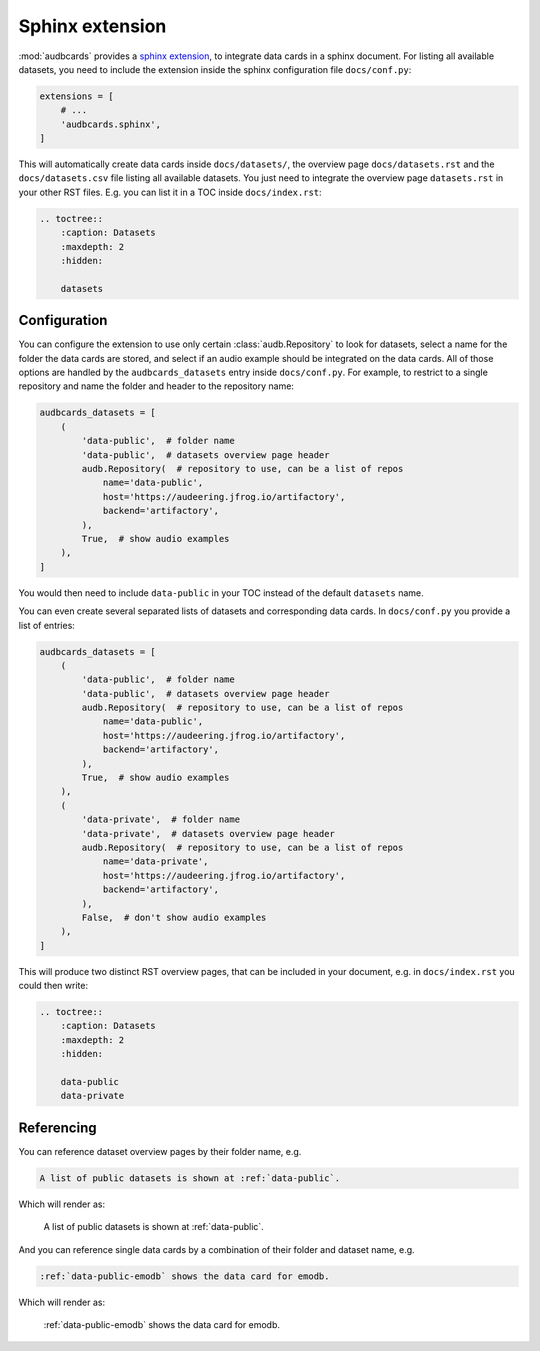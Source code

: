 Sphinx extension
================

:mod:`audbcards` provides a `sphinx extension`_,
to integrate data cards in a sphinx document.
For listing all available datasets,
you need to include the extension inside
the sphinx configuration file ``docs/conf.py``:

.. code-block:: python

    extensions = [
        # ...
        'audbcards.sphinx',
    ]

This will automatically create data cards
inside ``docs/datasets/``,
the overview page ``docs/datasets.rst``
and the ``docs/datasets.csv`` file
listing all available datasets.
You just need to integrate the overview page
``datasets.rst`` in your other RST files.
E.g. you can list it in a TOC inside ``docs/index.rst``:

.. code-block:: rst

    .. toctree::
        :caption: Datasets
        :maxdepth: 2
        :hidden:

        datasets


Configuration
-------------

You can configure the extension
to use only certain :class:`audb.Repository`
to look for datasets,
select a name for the folder
the data cards are stored,
and select if an audio example should be integrated
on the data cards.
All of those options are handled
by the ``audbcards_datasets`` entry
inside ``docs/conf.py``.
For example,
to restrict to a single repository
and name the folder
and header to the repository name:

.. code-block:: python

    audbcards_datasets = [
        (   
            'data-public',  # folder name
            'data-public',  # datasets overview page header
            audb.Repository(  # repository to use, can be a list of repos
                name='data-public',
                host='https://audeering.jfrog.io/artifactory',
                backend='artifactory',
            ),
            True,  # show audio examples
        ),  
    ]

You would then need to include ``data-public``
in your TOC instead of the default ``datasets`` name.

You can even create several separated lists of datasets
and corresponding data cards.
In ``docs/conf.py`` you provide a list of entries:

.. code-block:: python

    audbcards_datasets = [
        (   
            'data-public',  # folder name
            'data-public',  # datasets overview page header
            audb.Repository(  # repository to use, can be a list of repos
                name='data-public',
                host='https://audeering.jfrog.io/artifactory',
                backend='artifactory',
            ),
            True,  # show audio examples
        ),  
        (   
            'data-private',  # folder name
            'data-private',  # datasets overview page header
            audb.Repository(  # repository to use, can be a list of repos
                name='data-private',
                host='https://audeering.jfrog.io/artifactory',
                backend='artifactory',
            ),
            False,  # don't show audio examples
        ),  
    ]

This will produce two distinct RST overview pages,
that can be included in your document,
e.g. in ``docs/index.rst`` you could then write:

.. code-block:: rst

    .. toctree::
        :caption: Datasets
        :maxdepth: 2
        :hidden:

        data-public
        data-private


Referencing
-----------

You can reference dataset overview pages
by their folder name,
e.g.

.. code-block:: rst

    A list of public datasets is shown at :ref:`data-public`.

Which will render as:

    A list of public datasets is shown at :ref:`data-public`.

And you can reference single data cards
by a combination of their folder
and dataset name,
e.g.

.. code-block:: rst

    :ref:`data-public-emodb` shows the data card for emodb.

Which will render as:

    :ref:`data-public-emodb` shows the data card for emodb.


.. _sphinx extension: https://www.sphinx-doc.org/en/master/usage/extensions/index.html
